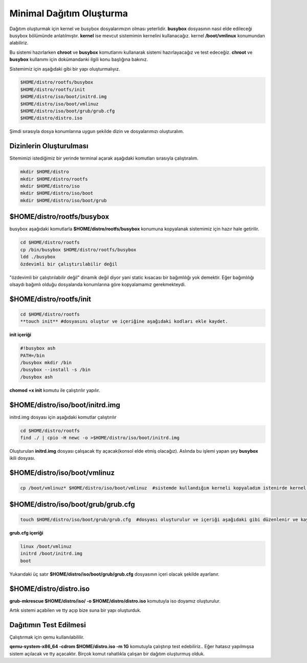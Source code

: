 Minimal Dağıtım Oluşturma
++++++++++++++++++++++++++

Dağıtım oluşturmak için kernel ve busybox dosyalarımızın olması yeterlidir. **busybox** dosyasının nasıl elde edileceği busybox bölümünde anlatılmıştır. **kernel** ise mevcut sistemimin kernelini kullanacağız. kernel **/boot/vmlinux** konumundan alabiliriz.

Bu sistemi hazırlarken **chroot** ve **busybox** komutlarını  kullanarak sistemi hazırlayacağız ve test edeceğiz. **chroot** ve **busybox** kullanımı için dokümandanki ilgili konu başlığına bakınız.

Sistemimiz için aşağıdaki gibi bir yapı oluşturmalıyız. 

.. code-block:: shell

	$HOME/distro/rootfs/busybox
	$HOME/distro/rootfs/init
	$HOME/distro/iso/boot/initrd.img
	$HOME/distro/iso/boot/vmlinuz
	$HOME/distro/iso/boot/grub/grub.cfg
	$HOME/distro/distro.iso

Şimdi sırasıyla dosya konumlarına uygun şekilde dizin ve dosyalarımızı oluşturalım.

**Dizinlerin Oluşturulması**
----------------------------

Sitemimizi istediğimiz bir yerinde terminal açarak aşağıdaki komutları sırasıyla çalıştıralım. 

.. code-block:: shell

	mkdir $HOME/distro
	mkdir $HOME/distro/rootfs
	mkdir $HOME/distro/iso
	mkdir $HOME/distro/iso/boot
	mkdir $HOME/distro/iso/boot/grub

**$HOME/distro/rootfs/busybox**
-------------------------------

busybox aşağıdaki komutlarla  **$HOME/distro/rootfs/busybox** konumuna kopyalanak sistemimiz için hazır hale getirilir.

.. code-block:: shell

	cd $HOME/distro/rootfs
	cp /bin/busybox $HOME/distro/rootfs/busybox	
	ldd ./busybox	 
	özdevimli bir çalıştırılabilir değil

"özdevimli bir çalıştırılabilir değil" dinamik değil diyor yani static kısacası bir bağımlılığı yok demektir.
Eğer bağımlılığı olsaydı bağımlı olduğu dosyalarıda konumlarına göre kopyalamamız gerekmekteydi.

**$HOME/distro/rootfs/init**
----------------------------

.. code-block:: shell

	cd $HOME/distro/rootfs
	**touch init** #dosyasını oluştur ve içeriğine aşağıdaki kodları ekle kaydet.

**init içeriği**

.. code-block:: shell

	#!busybox ash
	PATH=/bin
	/busybox mkdir /bin
	/busybox --install -s /bin
	/busybox ash
	


**chomod +x init** komutu ile çalıştırılır yapılır.

**$HOME/distro/iso/boot/initrd.img**
------------------------------------

initrd.img dosyası için aşağıdaki komutlar çalıştırılır

.. code-block:: shell

	cd $HOME/distro/rootfs
	find ./ | cpio -H newc -o >$HOME/distro/iso/boot/initrd.img	

Oluşturulan **initrd.img** dosyası çalışacak tty açacak(konsol elde etmiş olacağız). 
Aslında bu işlemi yapan şey **busybox** ikili dosyası.

**$HOME/distro/iso/boot/vmlinuz**
---------------------------------

.. code-block:: shell

	cp /boot/vmlinuz* $HOME/distro/iso/boot/vmlinuz  #sistemde kullandığım kerneli kopyaladım istenirde kernel derlenebilir.


**$HOME/distro/iso/boot/grub/grub.cfg**
---------------------------------------

.. code-block:: shell
	
	touch $HOME/distro/iso/boot/grub/grub.cfg  #dosyası oluşturulur ve içeriği aşağıdaki gibi düzenlenir ve kaydedilir.

**grub.cfg içeriği**

.. code-block:: shell
	
	linux /boot/vmlinuz
	initrd /boot/initrd.img
	boot

Yukarıdaki üç satır **$HOME/distro/iso/boot/grub/grub.cfg** dosyasının içeri olacak şekilde ayarlanır.

**$HOME/distro/distro.iso**
---------------------------

**grub-mkrescue $HOME/distro/iso/ -o $HOME/distro/distro.iso** komutuyla iso doyamız oluşturulur.

Artık sistemi açabilen ve tty açıp bize suna bir yapı oluşturduk.


Dağıtımın Test Edilmesi
-----------------------
 
Çalıştırmak için qemu kullanılabililir.

**qemu-system-x86_64 -cdrom $HOME/distro.iso -m 1G** komutuyla çalıştırıp test edebiliriz.. 
Eğer hatasız yapılmışsa sistem açılacak ve tty açacaktır. Birçok komut rahatlıkla çalışan bir dağıtım oluşturmuş olduk.

